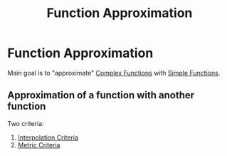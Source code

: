 #+title: Function Approximation
#+roam_alias: "Function Approximation"
#+roam_tags: "Function" "Approximation" "Lecture" "Numeric Methods"

* Function Approximation
Main goal is to "approximate" [[file:Complex Function.org][Complex Functions]]
with [[file:Simple Function.org][Simple Functions]].

** Approximation of a function with another function

Two criteria:

1. [[file:Interpolation Criterion.org][Interpolation Criteria]]
2. [[file:Metric Criteria.org][Metric Criteria]]
